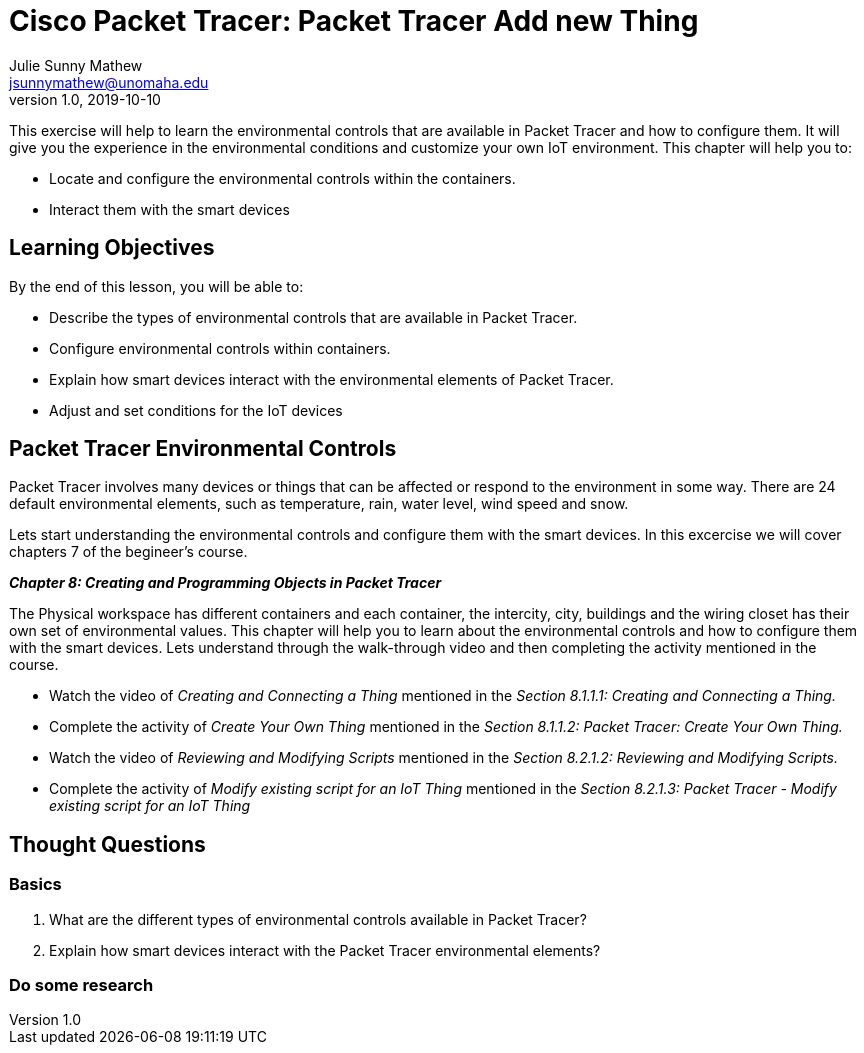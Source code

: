 = Cisco Packet Tracer: Packet Tracer Add new Thing
Julie Sunny Mathew <jsunnymathew@unomaha.edu>
v1.0, 2019-10-10
ifndef::bound[:imagesdir: figs]
:icons: font

This exercise will help to learn the environmental controls that are available in Packet Tracer and how to configure them. 
It will give you the experience in the environmental conditions and customize your own IoT environment.
This chapter will help you to:

  * Locate and configure the environmental controls within the containers.
  * Interact them with the smart devices

== Learning Objectives

By the end of this lesson, you will be able to:

* Describe the types of environmental controls that are available in Packet Tracer.
* Configure environmental controls within containers.
* Explain how smart devices interact with the environmental elements of Packet Tracer.
* Adjust and set conditions for the IoT devices

== Packet Tracer Environmental Controls

Packet Tracer involves many devices or things that can be affected or respond to the environment in some way.
There are 24 default environmental elements, such as temperature, rain, water level, wind speed and snow.

Lets start understanding the environmental controls and configure them with the smart devices.
In this excercise we will cover chapters 7 of the begineer's course.

**_Chapter 8: Creating and Programming Objects in Packet Tracer_**

The Physical workspace has different containers and each container, the intercity, city, buildings and the wiring closet has their 
own set of environmental values.
This chapter will help you to learn about the environmental controls and how to configure them with the smart devices.
Lets understand through the walk-through video and then completing the activity mentioned in the course.

  * Watch the video of _Creating and Connecting a Thing_ mentioned in the 
  _Section 8.1.1.1: Creating and Connecting a Thing._
  * Complete the activity of _Create Your Own Thing_ mentioned in the 
  _Section 8.1.1.2: Packet Tracer: Create Your Own Thing._
  * Watch the video of _Reviewing and Modifying Scripts_ mentioned in the 
  _Section 8.2.1.2: Reviewing and Modifying Scripts._
  * Complete the activity of _Modify existing script for an IoT Thing_ mentioned in the 
  _Section 8.2.1.3: Packet Tracer - Modify existing script for an IoT Thing_


== Thought Questions

=== Basics

1. What are the different types of environmental controls available in Packet Tracer?
2. Explain how smart devices interact with the Packet Tracer environmental elements?


=== Do some research


